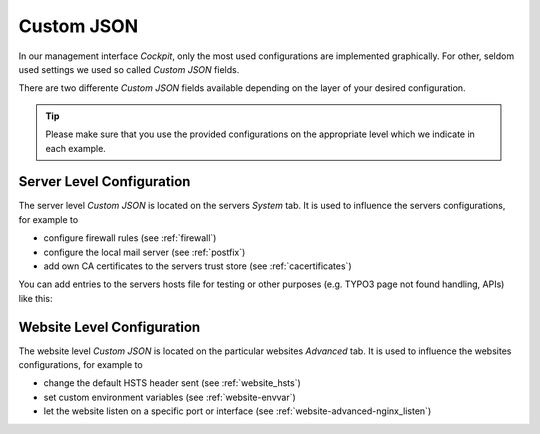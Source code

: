 .. index::
   single: Custom JSON
   :name: customjson

===========
Custom JSON
===========

In our management interface `Cockpit`, only the most used configurations are implemented graphically.
For other, seldom used settings we used so called `Custom JSON` fields.

There are two differente `Custom JSON` fields available depending on the layer of your desired configuration.

.. tip::
  Please make sure that you use the provided configurations on the appropriate level which we indicate in each example.

.. index::
   pair: Custom JSON; Server Level
   :name: customjson_server

Server Level Configuration
==========================

The server level `Custom JSON` is located on the servers `System` tab. It is used to influence the servers configurations,
for example to

* configure firewall rules (see :ref:`firewall`)
* configure the local mail server (see :ref:`postfix`)
* add own CA certificates to the servers trust store (see :ref:`cacertificates`)

You can add entries to the servers hosts file for testing or other
purposes (e.g. TYPO3 page not found handling, APIs) like this:

.. index::
   pair: Custom JSON; Website Level
   :name: customjson_website

Website Level Configuration
===========================

The website level `Custom JSON` is located on the particular websites `Advanced` tab. It is used to influence the websites configurations,
for example to

* change the default HSTS header sent (see :ref:`website_hsts`)
* set custom environment variables (see :ref:`website-envvar`)
* let the website listen on a specific port or interface (see :ref:`website-advanced-nginx_listen`)

